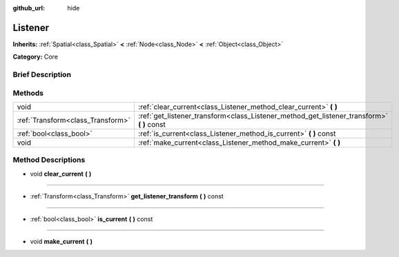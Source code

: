 :github_url: hide

.. Generated automatically by doc/tools/makerst.py in Godot's source tree.
.. DO NOT EDIT THIS FILE, but the Listener.xml source instead.
.. The source is found in doc/classes or modules/<name>/doc_classes.

.. _class_Listener:

Listener
========

**Inherits:** :ref:`Spatial<class_Spatial>` **<** :ref:`Node<class_Node>` **<** :ref:`Object<class_Object>`

**Category:** Core

Brief Description
-----------------



Methods
-------

+-----------------------------------+-----------------------------------------------------------------------------------------------+
| void                              | :ref:`clear_current<class_Listener_method_clear_current>` **(** **)**                         |
+-----------------------------------+-----------------------------------------------------------------------------------------------+
| :ref:`Transform<class_Transform>` | :ref:`get_listener_transform<class_Listener_method_get_listener_transform>` **(** **)** const |
+-----------------------------------+-----------------------------------------------------------------------------------------------+
| :ref:`bool<class_bool>`           | :ref:`is_current<class_Listener_method_is_current>` **(** **)** const                         |
+-----------------------------------+-----------------------------------------------------------------------------------------------+
| void                              | :ref:`make_current<class_Listener_method_make_current>` **(** **)**                           |
+-----------------------------------+-----------------------------------------------------------------------------------------------+

Method Descriptions
-------------------

.. _class_Listener_method_clear_current:

- void **clear_current** **(** **)**

----

.. _class_Listener_method_get_listener_transform:

- :ref:`Transform<class_Transform>` **get_listener_transform** **(** **)** const

----

.. _class_Listener_method_is_current:

- :ref:`bool<class_bool>` **is_current** **(** **)** const

----

.. _class_Listener_method_make_current:

- void **make_current** **(** **)**

